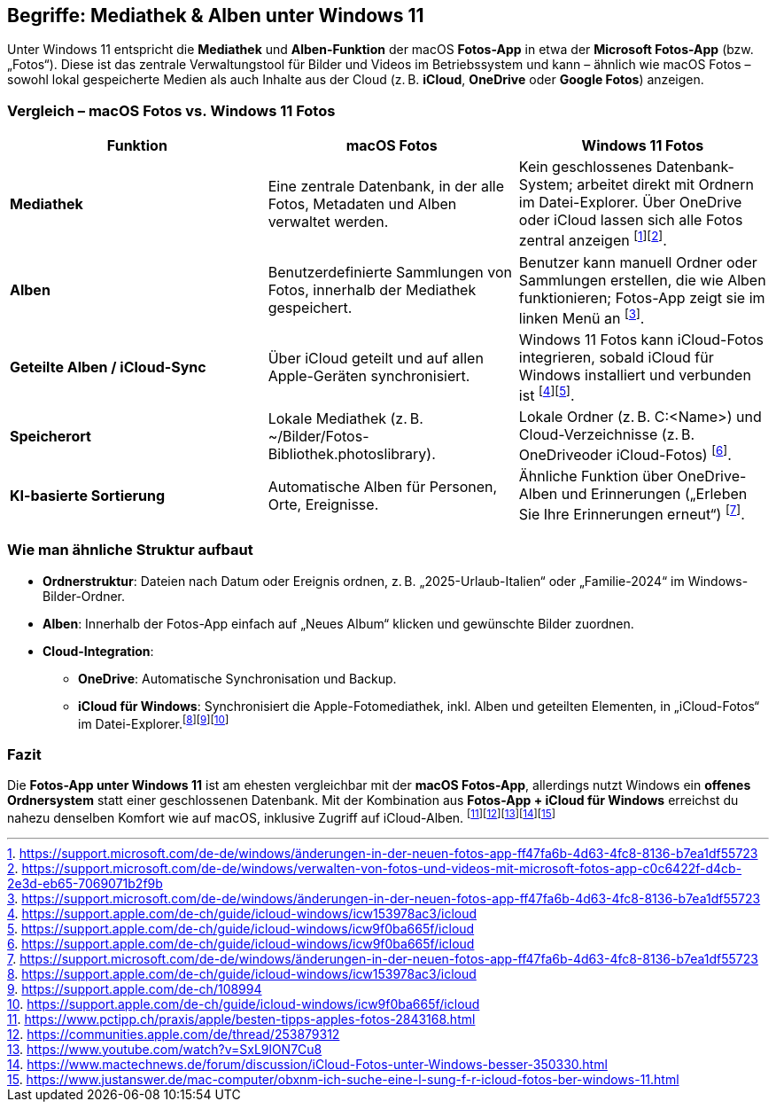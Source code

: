 == Begriffe: Mediathek & Alben unter Windows 11

Unter Windows 11 entspricht die *Mediathek* und *Alben-Funktion* der
macOS *Fotos-App* in etwa der *Microsoft Fotos-App* (bzw. „Fotos“).
Diese ist das zentrale Verwaltungstool für Bilder und Videos im
Betriebssystem und kann – ähnlich wie macOS Fotos – sowohl lokal
gespeicherte Medien als auch Inhalte aus der Cloud (z. B. *iCloud*,
*OneDrive* oder *Google Fotos*) anzeigen.

=== Vergleich – macOS Fotos vs. Windows 11 Fotos

[width="100%",cols="<34%,<33%,<33%",options="header",]
|===
|Funktion |macOS Fotos |Windows 11 Fotos
|*Mediathek* |Eine zentrale Datenbank, in der alle Fotos, Metadaten und
Alben verwaltet werden. |Kein geschlossenes Datenbank-System; arbeitet
direkt mit Ordnern im Datei-Explorer. Über OneDrive oder iCloud lassen
sich alle Fotos zentral anzeigen
footnote:[https://support.microsoft.com/de-de/windows/änderungen-in-der-neuen-fotos-app-ff47fa6b-4d63-4fc8-8136-b7ea1df55723]footnote:[https://support.microsoft.com/de-de/windows/verwalten-von-fotos-und-videos-mit-microsoft-fotos-app-c0c6422f-d4cb-2e3d-eb65-7069071b2f9b].

|*Alben* |Benutzerdefinierte Sammlungen von Fotos, innerhalb der
Mediathek gespeichert. |Benutzer kann manuell Ordner oder Sammlungen
erstellen, die wie Alben funktionieren; Fotos-App zeigt sie im linken
Menü an
footnote:[https://support.microsoft.com/de-de/windows/änderungen-in-der-neuen-fotos-app-ff47fa6b-4d63-4fc8-8136-b7ea1df55723].

|*Geteilte Alben / iCloud-Sync* |Über iCloud geteilt und auf allen
Apple-Geräten synchronisiert. |Windows 11 Fotos kann iCloud-Fotos
integrieren, sobald iCloud für Windows installiert und verbunden ist
footnote:[https://support.apple.com/de-ch/guide/icloud-windows/icw153978ac3/icloud]footnote:[https://support.apple.com/de-ch/guide/icloud-windows/icw9f0ba665f/icloud].

|*Speicherort* |Lokale Mediathek (z. B.
~/Bilder/Fotos-Bibliothek.photoslibrary). |Lokale Ordner (z. B.
C:<Name>) und Cloud-Verzeichnisse (z. B. OneDriveoder iCloud-Fotos)
footnote:[https://support.apple.com/de-ch/guide/icloud-windows/icw9f0ba665f/icloud].

|*KI-basierte Sortierung* |Automatische Alben für Personen, Orte,
Ereignisse. |Ähnliche Funktion über OneDrive-Alben und Erinnerungen
(„Erleben Sie Ihre Erinnerungen erneut“)
footnote:[https://support.microsoft.com/de-de/windows/änderungen-in-der-neuen-fotos-app-ff47fa6b-4d63-4fc8-8136-b7ea1df55723].
|===

=== Wie man ähnliche Struktur aufbaut

* *Ordnerstruktur*: Dateien nach Datum oder Ereignis ordnen, z. B.
„2025-Urlaub-Italien“ oder „Familie-2024“ im Windows-Bilder-Ordner.
* *Alben*: Innerhalb der Fotos-App einfach auf „Neues Album“ klicken und
gewünschte Bilder zuordnen.
* *Cloud-Integration*:
** *OneDrive*: Automatische Synchronisation und Backup.
** *iCloud für Windows*: Synchronisiert die Apple-Fotomediathek, inkl.
Alben und geteilten Elementen, in „iCloud-Fotos“ im
Datei-Explorer.footnote:[https://support.apple.com/de-ch/guide/icloud-windows/icw153978ac3/icloud]footnote:[https://support.apple.com/de-ch/108994]footnote:[https://support.apple.com/de-ch/guide/icloud-windows/icw9f0ba665f/icloud]

=== Fazit

Die *Fotos-App unter Windows 11* ist am ehesten vergleichbar mit der
*macOS Fotos-App*, allerdings nutzt Windows ein *offenes Ordnersystem*
statt einer geschlossenen Datenbank. Mit der Kombination aus *Fotos-App
+ iCloud für Windows* erreichst du nahezu denselben Komfort wie auf
macOS, inklusive Zugriff auf iCloud-Alben.
footnote:[https://www.pctipp.ch/praxis/apple/besten-tipps-apples-fotos-2843168.html]footnote:[https://communities.apple.com/de/thread/253879312]footnote:[https://www.youtube.com/watch?v=SxL9lON7Cu8]footnote:[https://www.mactechnews.de/forum/discussion/iCloud-Fotos-unter-Windows-besser-350330.html]footnote:[https://www.justanswer.de/mac-computer/obxnm-ich-suche-eine-l-sung-f-r-icloud-fotos-ber-windows-11.html]

